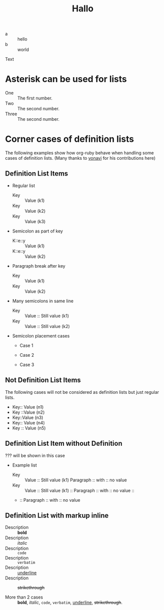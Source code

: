 #+TITLE: Hallo

- a :: hello
- b :: world

Text

* Asterisk can be used for lists

 * One :: The first number.
 * Two :: The second number.
 * Three :: The second number.

* Corner cases of definition lists

The following examples show how org-ruby behave
when handling some cases of definition lists.
(Many thanks to [[https://github.com/vonavi][vonavi]] for his contributions here)

** Definition List Items

- Regular list
 + Key :: Value (k1)
 + Key :: Value (k2)
 + Key :: Value (k3)

- Semicolon as part of key
 - K::e::y :: Value (k1)
 - K::e::y :: Value (k2)

- Paragraph break after key
 + Key ::
   Value (k1)
 + Key ::
   Value (k2)

- Many semicolons in same line
 + Key :: Value :: Still value (k1)
 + Key :: Value :: Still value (k2)

- Semicolon placement cases
 + Case 1
  * Key ::MoreKey :: Value (k1)
 + Case 2
  * Key:: MoreKey :: Value (k2)
 + Case 3
  * :: Key :: Value (k3)

** Not Definition List Items

The following cases will not be considered as definition lists
but just regular lists.

 - Key:: Value (n1)
 - Key ::Value (n2)
 - Key::Value (n3)
 - Key::
   Value (n4)
 - Key
   :: Value (n5)

** Definition List Item without Definition

??? will be shown in this case

- Example list
 + Key :: Value :: Still value (k1)
   Paragraph :: with :: no value
 + Key :: Value :: Still value (k1) ::
   Paragraph :: with :: no value ::
 + ::
   Paragraph :: with :: no value

** Definition List with markup inline

- Description :: *bold*
- Description :: /italic/
- Description :: =code=
- Description :: ~verbatim~
- Description :: _underline_
- Description :: +strikethrough+

- More than 2 cases :: *bold*, /italic/, =code=, ~verbatim~, _underline_, +strikethrough+. 
